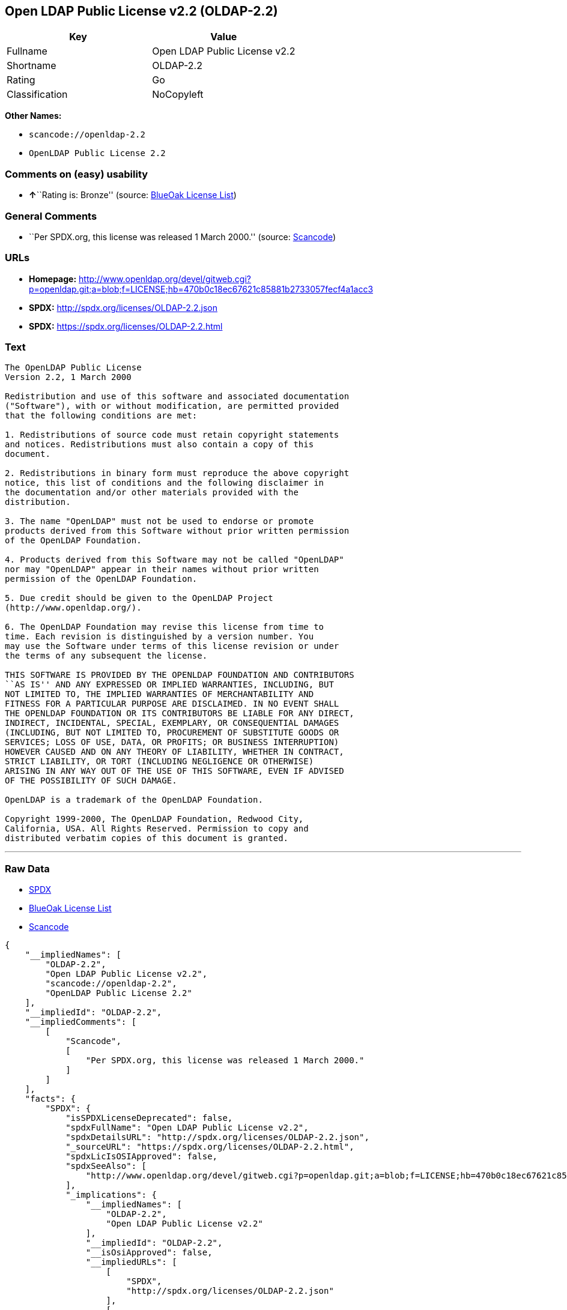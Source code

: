 == Open LDAP Public License v2.2 (OLDAP-2.2)

[cols=",",options="header",]
|===
|Key |Value
|Fullname |Open LDAP Public License v2.2
|Shortname |OLDAP-2.2
|Rating |Go
|Classification |NoCopyleft
|===

*Other Names:*

* `+scancode://openldap-2.2+`
* `+OpenLDAP Public License 2.2+`

=== Comments on (easy) usability

* **↑**``Rating is: Bronze'' (source:
https://blueoakcouncil.org/list[BlueOak License List])

=== General Comments

* ``Per SPDX.org, this license was released 1 March 2000.'' (source:
https://github.com/nexB/scancode-toolkit/blob/develop/src/licensedcode/data/licenses/openldap-2.2.yml[Scancode])

=== URLs

* *Homepage:*
http://www.openldap.org/devel/gitweb.cgi?p=openldap.git;a=blob;f=LICENSE;hb=470b0c18ec67621c85881b2733057fecf4a1acc3
* *SPDX:* http://spdx.org/licenses/OLDAP-2.2.json
* *SPDX:* https://spdx.org/licenses/OLDAP-2.2.html

=== Text

....
The OpenLDAP Public License 
Version 2.2, 1 March 2000 

Redistribution and use of this software and associated documentation 
("Software"), with or without modification, are permitted provided 
that the following conditions are met: 

1. Redistributions of source code must retain copyright statements 
and notices. Redistributions must also contain a copy of this 
document. 

2. Redistributions in binary form must reproduce the above copyright 
notice, this list of conditions and the following disclaimer in 
the documentation and/or other materials provided with the 
distribution. 

3. The name "OpenLDAP" must not be used to endorse or promote 
products derived from this Software without prior written permission 
of the OpenLDAP Foundation. 

4. Products derived from this Software may not be called "OpenLDAP" 
nor may "OpenLDAP" appear in their names without prior written 
permission of the OpenLDAP Foundation. 

5. Due credit should be given to the OpenLDAP Project 
(http://www.openldap.org/). 

6. The OpenLDAP Foundation may revise this license from time to 
time. Each revision is distinguished by a version number. You 
may use the Software under terms of this license revision or under 
the terms of any subsequent the license. 

THIS SOFTWARE IS PROVIDED BY THE OPENLDAP FOUNDATION AND CONTRIBUTORS 
``AS IS'' AND ANY EXPRESSED OR IMPLIED WARRANTIES, INCLUDING, BUT 
NOT LIMITED TO, THE IMPLIED WARRANTIES OF MERCHANTABILITY AND 
FITNESS FOR A PARTICULAR PURPOSE ARE DISCLAIMED. IN NO EVENT SHALL 
THE OPENLDAP FOUNDATION OR ITS CONTRIBUTORS BE LIABLE FOR ANY DIRECT, 
INDIRECT, INCIDENTAL, SPECIAL, EXEMPLARY, OR CONSEQUENTIAL DAMAGES 
(INCLUDING, BUT NOT LIMITED TO, PROCUREMENT OF SUBSTITUTE GOODS OR 
SERVICES; LOSS OF USE, DATA, OR PROFITS; OR BUSINESS INTERRUPTION) 
HOWEVER CAUSED AND ON ANY THEORY OF LIABILITY, WHETHER IN CONTRACT, 
STRICT LIABILITY, OR TORT (INCLUDING NEGLIGENCE OR OTHERWISE) 
ARISING IN ANY WAY OUT OF THE USE OF THIS SOFTWARE, EVEN IF ADVISED 
OF THE POSSIBILITY OF SUCH DAMAGE. 

OpenLDAP is a trademark of the OpenLDAP Foundation. 

Copyright 1999-2000, The OpenLDAP Foundation, Redwood City, 
California, USA. All Rights Reserved. Permission to copy and 
distributed verbatim copies of this document is granted.
....

'''''

=== Raw Data

* https://spdx.org/licenses/OLDAP-2.2.html[SPDX]
* https://blueoakcouncil.org/list[BlueOak License List]
* https://github.com/nexB/scancode-toolkit/blob/develop/src/licensedcode/data/licenses/openldap-2.2.yml[Scancode]

....
{
    "__impliedNames": [
        "OLDAP-2.2",
        "Open LDAP Public License v2.2",
        "scancode://openldap-2.2",
        "OpenLDAP Public License 2.2"
    ],
    "__impliedId": "OLDAP-2.2",
    "__impliedComments": [
        [
            "Scancode",
            [
                "Per SPDX.org, this license was released 1 March 2000."
            ]
        ]
    ],
    "facts": {
        "SPDX": {
            "isSPDXLicenseDeprecated": false,
            "spdxFullName": "Open LDAP Public License v2.2",
            "spdxDetailsURL": "http://spdx.org/licenses/OLDAP-2.2.json",
            "_sourceURL": "https://spdx.org/licenses/OLDAP-2.2.html",
            "spdxLicIsOSIApproved": false,
            "spdxSeeAlso": [
                "http://www.openldap.org/devel/gitweb.cgi?p=openldap.git;a=blob;f=LICENSE;hb=470b0c18ec67621c85881b2733057fecf4a1acc3"
            ],
            "_implications": {
                "__impliedNames": [
                    "OLDAP-2.2",
                    "Open LDAP Public License v2.2"
                ],
                "__impliedId": "OLDAP-2.2",
                "__isOsiApproved": false,
                "__impliedURLs": [
                    [
                        "SPDX",
                        "http://spdx.org/licenses/OLDAP-2.2.json"
                    ],
                    [
                        null,
                        "http://www.openldap.org/devel/gitweb.cgi?p=openldap.git;a=blob;f=LICENSE;hb=470b0c18ec67621c85881b2733057fecf4a1acc3"
                    ]
                ]
            },
            "spdxLicenseId": "OLDAP-2.2"
        },
        "Scancode": {
            "otherUrls": null,
            "homepageUrl": "http://www.openldap.org/devel/gitweb.cgi?p=openldap.git;a=blob;f=LICENSE;hb=470b0c18ec67621c85881b2733057fecf4a1acc3",
            "shortName": "OpenLDAP Public License 2.2",
            "textUrls": null,
            "text": "The OpenLDAP Public License \nVersion 2.2, 1 March 2000 \n\nRedistribution and use of this software and associated documentation \n(\"Software\"), with or without modification, are permitted provided \nthat the following conditions are met: \n\n1. Redistributions of source code must retain copyright statements \nand notices. Redistributions must also contain a copy of this \ndocument. \n\n2. Redistributions in binary form must reproduce the above copyright \nnotice, this list of conditions and the following disclaimer in \nthe documentation and/or other materials provided with the \ndistribution. \n\n3. The name \"OpenLDAP\" must not be used to endorse or promote \nproducts derived from this Software without prior written permission \nof the OpenLDAP Foundation. \n\n4. Products derived from this Software may not be called \"OpenLDAP\" \nnor may \"OpenLDAP\" appear in their names without prior written \npermission of the OpenLDAP Foundation. \n\n5. Due credit should be given to the OpenLDAP Project \n(http://www.openldap.org/). \n\n6. The OpenLDAP Foundation may revise this license from time to \ntime. Each revision is distinguished by a version number. You \nmay use the Software under terms of this license revision or under \nthe terms of any subsequent the license. \n\nTHIS SOFTWARE IS PROVIDED BY THE OPENLDAP FOUNDATION AND CONTRIBUTORS \n``AS IS'' AND ANY EXPRESSED OR IMPLIED WARRANTIES, INCLUDING, BUT \nNOT LIMITED TO, THE IMPLIED WARRANTIES OF MERCHANTABILITY AND \nFITNESS FOR A PARTICULAR PURPOSE ARE DISCLAIMED. IN NO EVENT SHALL \nTHE OPENLDAP FOUNDATION OR ITS CONTRIBUTORS BE LIABLE FOR ANY DIRECT, \nINDIRECT, INCIDENTAL, SPECIAL, EXEMPLARY, OR CONSEQUENTIAL DAMAGES \n(INCLUDING, BUT NOT LIMITED TO, PROCUREMENT OF SUBSTITUTE GOODS OR \nSERVICES; LOSS OF USE, DATA, OR PROFITS; OR BUSINESS INTERRUPTION) \nHOWEVER CAUSED AND ON ANY THEORY OF LIABILITY, WHETHER IN CONTRACT, \nSTRICT LIABILITY, OR TORT (INCLUDING NEGLIGENCE OR OTHERWISE) \nARISING IN ANY WAY OUT OF THE USE OF THIS SOFTWARE, EVEN IF ADVISED \nOF THE POSSIBILITY OF SUCH DAMAGE. \n\nOpenLDAP is a trademark of the OpenLDAP Foundation. \n\nCopyright 1999-2000, The OpenLDAP Foundation, Redwood City, \nCalifornia, USA. All Rights Reserved. Permission to copy and \ndistributed verbatim copies of this document is granted.",
            "category": "Permissive",
            "osiUrl": null,
            "owner": "OpenLDAP Foundation",
            "_sourceURL": "https://github.com/nexB/scancode-toolkit/blob/develop/src/licensedcode/data/licenses/openldap-2.2.yml",
            "key": "openldap-2.2",
            "name": "OpenLDAP Public License 2.2",
            "spdxId": "OLDAP-2.2",
            "notes": "Per SPDX.org, this license was released 1 March 2000.",
            "_implications": {
                "__impliedNames": [
                    "scancode://openldap-2.2",
                    "OpenLDAP Public License 2.2",
                    "OLDAP-2.2"
                ],
                "__impliedId": "OLDAP-2.2",
                "__impliedComments": [
                    [
                        "Scancode",
                        [
                            "Per SPDX.org, this license was released 1 March 2000."
                        ]
                    ]
                ],
                "__impliedCopyleft": [
                    [
                        "Scancode",
                        "NoCopyleft"
                    ]
                ],
                "__calculatedCopyleft": "NoCopyleft",
                "__impliedText": "The OpenLDAP Public License \nVersion 2.2, 1 March 2000 \n\nRedistribution and use of this software and associated documentation \n(\"Software\"), with or without modification, are permitted provided \nthat the following conditions are met: \n\n1. Redistributions of source code must retain copyright statements \nand notices. Redistributions must also contain a copy of this \ndocument. \n\n2. Redistributions in binary form must reproduce the above copyright \nnotice, this list of conditions and the following disclaimer in \nthe documentation and/or other materials provided with the \ndistribution. \n\n3. The name \"OpenLDAP\" must not be used to endorse or promote \nproducts derived from this Software without prior written permission \nof the OpenLDAP Foundation. \n\n4. Products derived from this Software may not be called \"OpenLDAP\" \nnor may \"OpenLDAP\" appear in their names without prior written \npermission of the OpenLDAP Foundation. \n\n5. Due credit should be given to the OpenLDAP Project \n(http://www.openldap.org/). \n\n6. The OpenLDAP Foundation may revise this license from time to \ntime. Each revision is distinguished by a version number. You \nmay use the Software under terms of this license revision or under \nthe terms of any subsequent the license. \n\nTHIS SOFTWARE IS PROVIDED BY THE OPENLDAP FOUNDATION AND CONTRIBUTORS \n``AS IS'' AND ANY EXPRESSED OR IMPLIED WARRANTIES, INCLUDING, BUT \nNOT LIMITED TO, THE IMPLIED WARRANTIES OF MERCHANTABILITY AND \nFITNESS FOR A PARTICULAR PURPOSE ARE DISCLAIMED. IN NO EVENT SHALL \nTHE OPENLDAP FOUNDATION OR ITS CONTRIBUTORS BE LIABLE FOR ANY DIRECT, \nINDIRECT, INCIDENTAL, SPECIAL, EXEMPLARY, OR CONSEQUENTIAL DAMAGES \n(INCLUDING, BUT NOT LIMITED TO, PROCUREMENT OF SUBSTITUTE GOODS OR \nSERVICES; LOSS OF USE, DATA, OR PROFITS; OR BUSINESS INTERRUPTION) \nHOWEVER CAUSED AND ON ANY THEORY OF LIABILITY, WHETHER IN CONTRACT, \nSTRICT LIABILITY, OR TORT (INCLUDING NEGLIGENCE OR OTHERWISE) \nARISING IN ANY WAY OUT OF THE USE OF THIS SOFTWARE, EVEN IF ADVISED \nOF THE POSSIBILITY OF SUCH DAMAGE. \n\nOpenLDAP is a trademark of the OpenLDAP Foundation. \n\nCopyright 1999-2000, The OpenLDAP Foundation, Redwood City, \nCalifornia, USA. All Rights Reserved. Permission to copy and \ndistributed verbatim copies of this document is granted.",
                "__impliedURLs": [
                    [
                        "Homepage",
                        "http://www.openldap.org/devel/gitweb.cgi?p=openldap.git;a=blob;f=LICENSE;hb=470b0c18ec67621c85881b2733057fecf4a1acc3"
                    ]
                ]
            }
        },
        "BlueOak License List": {
            "BlueOakRating": "Bronze",
            "url": "https://spdx.org/licenses/OLDAP-2.2.html",
            "isPermissive": true,
            "_sourceURL": "https://blueoakcouncil.org/list",
            "name": "Open LDAP Public License v2.2",
            "id": "OLDAP-2.2",
            "_implications": {
                "__impliedNames": [
                    "OLDAP-2.2",
                    "Open LDAP Public License v2.2"
                ],
                "__impliedJudgement": [
                    [
                        "BlueOak License List",
                        {
                            "tag": "PositiveJudgement",
                            "contents": "Rating is: Bronze"
                        }
                    ]
                ],
                "__impliedCopyleft": [
                    [
                        "BlueOak License List",
                        "NoCopyleft"
                    ]
                ],
                "__calculatedCopyleft": "NoCopyleft",
                "__impliedURLs": [
                    [
                        "SPDX",
                        "https://spdx.org/licenses/OLDAP-2.2.html"
                    ]
                ]
            }
        }
    },
    "__impliedJudgement": [
        [
            "BlueOak License List",
            {
                "tag": "PositiveJudgement",
                "contents": "Rating is: Bronze"
            }
        ]
    ],
    "__impliedCopyleft": [
        [
            "BlueOak License List",
            "NoCopyleft"
        ],
        [
            "Scancode",
            "NoCopyleft"
        ]
    ],
    "__calculatedCopyleft": "NoCopyleft",
    "__isOsiApproved": false,
    "__impliedText": "The OpenLDAP Public License \nVersion 2.2, 1 March 2000 \n\nRedistribution and use of this software and associated documentation \n(\"Software\"), with or without modification, are permitted provided \nthat the following conditions are met: \n\n1. Redistributions of source code must retain copyright statements \nand notices. Redistributions must also contain a copy of this \ndocument. \n\n2. Redistributions in binary form must reproduce the above copyright \nnotice, this list of conditions and the following disclaimer in \nthe documentation and/or other materials provided with the \ndistribution. \n\n3. The name \"OpenLDAP\" must not be used to endorse or promote \nproducts derived from this Software without prior written permission \nof the OpenLDAP Foundation. \n\n4. Products derived from this Software may not be called \"OpenLDAP\" \nnor may \"OpenLDAP\" appear in their names without prior written \npermission of the OpenLDAP Foundation. \n\n5. Due credit should be given to the OpenLDAP Project \n(http://www.openldap.org/). \n\n6. The OpenLDAP Foundation may revise this license from time to \ntime. Each revision is distinguished by a version number. You \nmay use the Software under terms of this license revision or under \nthe terms of any subsequent the license. \n\nTHIS SOFTWARE IS PROVIDED BY THE OPENLDAP FOUNDATION AND CONTRIBUTORS \n``AS IS'' AND ANY EXPRESSED OR IMPLIED WARRANTIES, INCLUDING, BUT \nNOT LIMITED TO, THE IMPLIED WARRANTIES OF MERCHANTABILITY AND \nFITNESS FOR A PARTICULAR PURPOSE ARE DISCLAIMED. IN NO EVENT SHALL \nTHE OPENLDAP FOUNDATION OR ITS CONTRIBUTORS BE LIABLE FOR ANY DIRECT, \nINDIRECT, INCIDENTAL, SPECIAL, EXEMPLARY, OR CONSEQUENTIAL DAMAGES \n(INCLUDING, BUT NOT LIMITED TO, PROCUREMENT OF SUBSTITUTE GOODS OR \nSERVICES; LOSS OF USE, DATA, OR PROFITS; OR BUSINESS INTERRUPTION) \nHOWEVER CAUSED AND ON ANY THEORY OF LIABILITY, WHETHER IN CONTRACT, \nSTRICT LIABILITY, OR TORT (INCLUDING NEGLIGENCE OR OTHERWISE) \nARISING IN ANY WAY OUT OF THE USE OF THIS SOFTWARE, EVEN IF ADVISED \nOF THE POSSIBILITY OF SUCH DAMAGE. \n\nOpenLDAP is a trademark of the OpenLDAP Foundation. \n\nCopyright 1999-2000, The OpenLDAP Foundation, Redwood City, \nCalifornia, USA. All Rights Reserved. Permission to copy and \ndistributed verbatim copies of this document is granted.",
    "__impliedURLs": [
        [
            "SPDX",
            "http://spdx.org/licenses/OLDAP-2.2.json"
        ],
        [
            null,
            "http://www.openldap.org/devel/gitweb.cgi?p=openldap.git;a=blob;f=LICENSE;hb=470b0c18ec67621c85881b2733057fecf4a1acc3"
        ],
        [
            "SPDX",
            "https://spdx.org/licenses/OLDAP-2.2.html"
        ],
        [
            "Homepage",
            "http://www.openldap.org/devel/gitweb.cgi?p=openldap.git;a=blob;f=LICENSE;hb=470b0c18ec67621c85881b2733057fecf4a1acc3"
        ]
    ]
}
....

'''''

=== Dot Cluster Graph

image:../dot/OLDAP-2.2.svg[image,title="dot"]
